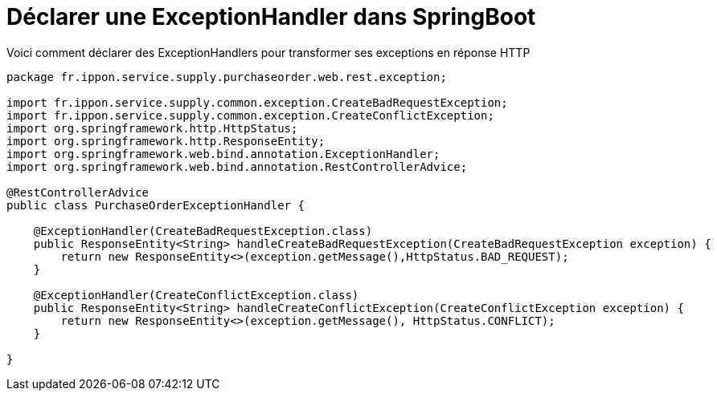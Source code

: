 = Déclarer une ExceptionHandler dans SpringBoot
:hp-tags: SpringBoot, Java

Voici comment déclarer des ExceptionHandlers pour transformer ses exceptions en réponse HTTP 

:source-highlighter: highlightjs
[source,java]
----
package fr.ippon.service.supply.purchaseorder.web.rest.exception;

import fr.ippon.service.supply.common.exception.CreateBadRequestException;
import fr.ippon.service.supply.common.exception.CreateConflictException;
import org.springframework.http.HttpStatus;
import org.springframework.http.ResponseEntity;
import org.springframework.web.bind.annotation.ExceptionHandler;
import org.springframework.web.bind.annotation.RestControllerAdvice;

@RestControllerAdvice
public class PurchaseOrderExceptionHandler {

    @ExceptionHandler(CreateBadRequestException.class)
    public ResponseEntity<String> handleCreateBadRequestException(CreateBadRequestException exception) {
        return new ResponseEntity<>(exception.getMessage(),HttpStatus.BAD_REQUEST);
    }

    @ExceptionHandler(CreateConflictException.class)
    public ResponseEntity<String> handleCreateConflictException(CreateConflictException exception) {
        return new ResponseEntity<>(exception.getMessage(), HttpStatus.CONFLICT);
    }

}
----